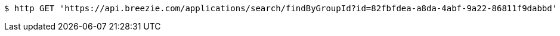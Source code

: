 [source,bash]
----
$ http GET 'https://api.breezie.com/applications/search/findByGroupId?id=82fbfdea-a8da-4abf-9a22-86811f9dabbd' 'Authorization: Bearer:0b79bab50daca910b000d4f1a2b675d604257e42'
----